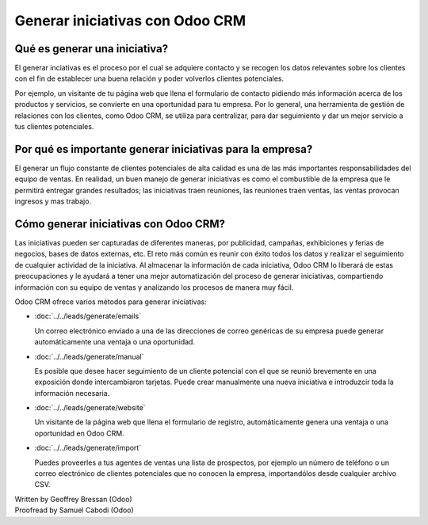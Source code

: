 ================================
Generar iniciativas con Odoo CRM
================================

Qué es generar una iniciativa?
==============================

El generar inciativas es el proceso por el cual se adquiere contacto y se
recogen los datos relevantes sobre los clientes con el fin de establecer una
buena relación y poder volverlos clientes potenciales. 

Por ejemplo, un visitante de tu página web que llena el formulario de contacto
pidiendo más información acerca de los productos y servicios, se convierte en
una oportunidad para tu empresa. Por lo general, una herramienta de gestión de
relaciones con los clientes, como Odoo CRM, se utiliza para centralizar, para 
dar seguimiento y dar un mejor servicio a tus clientes potenciales. 

Por qué es importante generar iniciativas para la empresa?
==========================================================

El generar un flujo constante de clientes potenciales de alta calidad es una de
las más importantes responsabilidades del equipo de ventas. En realidad, un buen
manejo de generar iniciativas es como el combustible de la empresa que le permitirá
entregar grandes resultados; las iniciativas traen reuniones, las reuniones traen
ventas, las ventas provocan ingresos y mas trabajo. 

Cómo generar iniciativas con Odoo CRM?
======================================

Las iniciativas pueden ser capturadas de diferentes maneras, por publicidad, campañas,
exhibiciones y ferias de negocios, bases de datos externas, etc. El reto más común es 
reunir con éxito todos los datos y realizar el seguimiento de cualquier actividad de
la iniciativa. Al almacenar la información de cada iniciativa, Odoo CRM lo liberará
de estas preocupaciones y le ayudará a tener una mejor automatización del proceso de
generar iniciativas, compartiendo información con su equipo de ventas y analizando
los procesos de manera muy fácil. 

Odoo CRM ofrece varios métodos para generar iniciativas:

* :doc:`../../leads/generate/emails`

  Un correo electrónico enviado a una de las direcciones de correo genéricas de su empresa
  puede generar automáticamente una ventaja o una oportunidad.

* :doc:`../../leads/generate/manual`

  Es posible que desee hacer seguimiento de un cliente potencial con el que se reunió brevemente
  en una exposición donde intercambiaron tarjetas. Puede crear manualmente una nueva iniciativa
  e introduzcir toda la información necesaria.

* :doc:`../../leads/generate/website`

  Un visitante de la página web que llena el formulario de registro, automáticamente genera una
  ventaja o una oportunidad en Odoo CRM.

* :doc:`../../leads/generate/import`

  Puedes proveerles a tus agentes de ventas una lista de prospectos, por ejemplo un número de 
  teléfono o un correo electrónico de clientes potenciales que no conocen la empresa, importandólos
  desde cualquier archivo CSV. 

.. rst-class:: text-muted

| Written by Geoffrey Bressan (Odoo)
| Proofread by Samuel Cabodi (Odoo)
